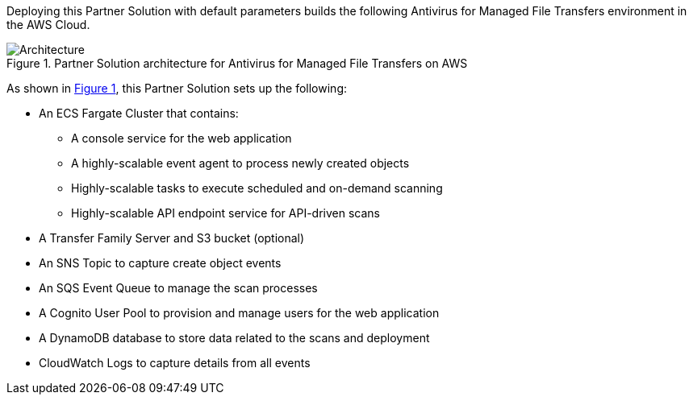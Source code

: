 :xrefstyle: short

Deploying this Partner Solution with default parameters builds the following Antivirus for Managed File Transfers environment in the
AWS Cloud.

[#architecture1]
.Partner Solution architecture for Antivirus for Managed File Transfers on AWS
image::../docs/deployment_guide/images/Antivirus-for-Managed-File-Transfers-architecture-diagram.png[Architecture]

As shown in <<architecture1>>, this Partner Solution sets up the following:

* An ECS Fargate Cluster that contains:
** A console service for the web application
** A highly-scalable event agent to process newly created objects
** Highly-scalable tasks to execute scheduled and on-demand scanning
** Highly-scalable API endpoint service for API-driven scans
* A Transfer Family Server and S3 bucket (optional)
* An SNS Topic to capture create object events
* An SQS Event Queue to manage the scan processes
* A Cognito User Pool to provision and manage users for the web application
* A DynamoDB database to store data related to the scans and deployment
* CloudWatch Logs to capture details from all events

// [.small]#* The template that deploys this Partner Solution into an existing VPC skips the components marked by asterisks and prompts you for your existing VPC configuration.#
